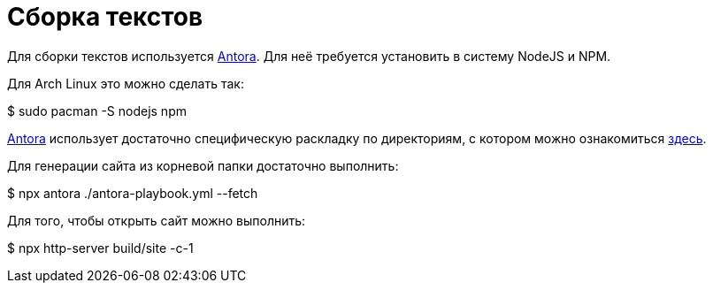 = Сборка текстов

Для сборки текстов используется https://antora.org/[Antora].
Для неё требуется установить в систему NodeJS и NPM.

Для Arch Linux это можно сделать так:
[,console]
--
$ sudo pacman -S nodejs npm
--

https://antora.org/[Antora] использует достаточно специфическую раскладку по директориям, с котором можно ознакомиться https://docs.antora.org/antora/latest/standard-directories/[здесь].

Для генерации сайта из корневой папки достаточно выполнить:
[,console]
--
$ npx antora ./antora-playbook.yml --fetch
--

Для того, чтобы открыть сайт можно выполнить:
[,console]
--
$ npx http-server build/site -c-1
--
